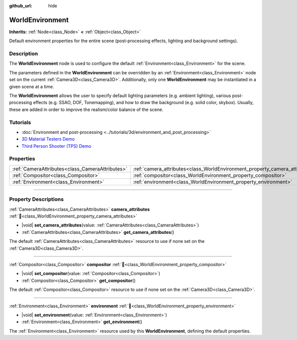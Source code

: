 :github_url: hide

.. meta::
	:keywords: background, sky

.. DO NOT EDIT THIS FILE!!!
.. Generated automatically from Godot engine sources.
.. Generator: https://github.com/blazium-engine/blazium/tree/4.3/doc/tools/make_rst.py.
.. XML source: https://github.com/blazium-engine/blazium/tree/4.3/doc/classes/WorldEnvironment.xml.

.. _class_WorldEnvironment:

WorldEnvironment
================

**Inherits:** :ref:`Node<class_Node>` **<** :ref:`Object<class_Object>`

Default environment properties for the entire scene (post-processing effects, lighting and background settings).

.. rst-class:: classref-introduction-group

Description
-----------

The **WorldEnvironment** node is used to configure the default :ref:`Environment<class_Environment>` for the scene.

The parameters defined in the **WorldEnvironment** can be overridden by an :ref:`Environment<class_Environment>` node set on the current :ref:`Camera3D<class_Camera3D>`. Additionally, only one **WorldEnvironment** may be instantiated in a given scene at a time.

The **WorldEnvironment** allows the user to specify default lighting parameters (e.g. ambient lighting), various post-processing effects (e.g. SSAO, DOF, Tonemapping), and how to draw the background (e.g. solid color, skybox). Usually, these are added in order to improve the realism/color balance of the scene.

.. rst-class:: classref-introduction-group

Tutorials
---------

- :doc:`Environment and post-processing <../tutorials/3d/environment_and_post_processing>`

- `3D Material Testers Demo <https://godotengine.org/asset-library/asset/2742>`__

- `Third Person Shooter (TPS) Demo <https://godotengine.org/asset-library/asset/2710>`__

.. rst-class:: classref-reftable-group

Properties
----------

.. table::
   :widths: auto

   +-------------------------------------------------+-----------------------------------------------------------------------------+
   | :ref:`CameraAttributes<class_CameraAttributes>` | :ref:`camera_attributes<class_WorldEnvironment_property_camera_attributes>` |
   +-------------------------------------------------+-----------------------------------------------------------------------------+
   | :ref:`Compositor<class_Compositor>`             | :ref:`compositor<class_WorldEnvironment_property_compositor>`               |
   +-------------------------------------------------+-----------------------------------------------------------------------------+
   | :ref:`Environment<class_Environment>`           | :ref:`environment<class_WorldEnvironment_property_environment>`             |
   +-------------------------------------------------+-----------------------------------------------------------------------------+

.. rst-class:: classref-section-separator

----

.. rst-class:: classref-descriptions-group

Property Descriptions
---------------------

.. _class_WorldEnvironment_property_camera_attributes:

.. rst-class:: classref-property

:ref:`CameraAttributes<class_CameraAttributes>` **camera_attributes** :ref:`🔗<class_WorldEnvironment_property_camera_attributes>`

.. rst-class:: classref-property-setget

- |void| **set_camera_attributes**\ (\ value\: :ref:`CameraAttributes<class_CameraAttributes>`\ )
- :ref:`CameraAttributes<class_CameraAttributes>` **get_camera_attributes**\ (\ )

The default :ref:`CameraAttributes<class_CameraAttributes>` resource to use if none set on the :ref:`Camera3D<class_Camera3D>`.

.. rst-class:: classref-item-separator

----

.. _class_WorldEnvironment_property_compositor:

.. rst-class:: classref-property

:ref:`Compositor<class_Compositor>` **compositor** :ref:`🔗<class_WorldEnvironment_property_compositor>`

.. rst-class:: classref-property-setget

- |void| **set_compositor**\ (\ value\: :ref:`Compositor<class_Compositor>`\ )
- :ref:`Compositor<class_Compositor>` **get_compositor**\ (\ )

The default :ref:`Compositor<class_Compositor>` resource to use if none set on the :ref:`Camera3D<class_Camera3D>`.

.. rst-class:: classref-item-separator

----

.. _class_WorldEnvironment_property_environment:

.. rst-class:: classref-property

:ref:`Environment<class_Environment>` **environment** :ref:`🔗<class_WorldEnvironment_property_environment>`

.. rst-class:: classref-property-setget

- |void| **set_environment**\ (\ value\: :ref:`Environment<class_Environment>`\ )
- :ref:`Environment<class_Environment>` **get_environment**\ (\ )

The :ref:`Environment<class_Environment>` resource used by this **WorldEnvironment**, defining the default properties.

.. |virtual| replace:: :abbr:`virtual (This method should typically be overridden by the user to have any effect.)`
.. |const| replace:: :abbr:`const (This method has no side effects. It doesn't modify any of the instance's member variables.)`
.. |vararg| replace:: :abbr:`vararg (This method accepts any number of arguments after the ones described here.)`
.. |constructor| replace:: :abbr:`constructor (This method is used to construct a type.)`
.. |static| replace:: :abbr:`static (This method doesn't need an instance to be called, so it can be called directly using the class name.)`
.. |operator| replace:: :abbr:`operator (This method describes a valid operator to use with this type as left-hand operand.)`
.. |bitfield| replace:: :abbr:`BitField (This value is an integer composed as a bitmask of the following flags.)`
.. |void| replace:: :abbr:`void (No return value.)`
